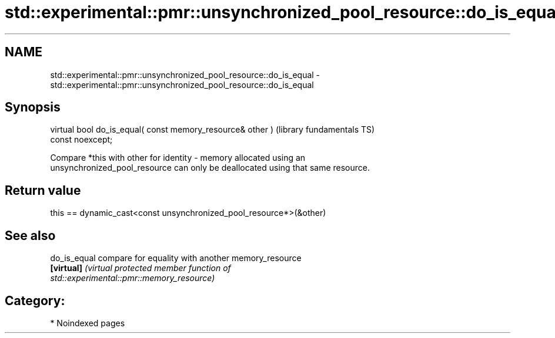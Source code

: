 .TH std::experimental::pmr::unsynchronized_pool_resource::do_is_equal 3 "2024.06.10" "http://cppreference.com" "C++ Standard Libary"
.SH NAME
std::experimental::pmr::unsynchronized_pool_resource::do_is_equal \- std::experimental::pmr::unsynchronized_pool_resource::do_is_equal

.SH Synopsis
   virtual bool do_is_equal( const memory_resource& other )   (library fundamentals TS)
   const noexcept;

   Compare *this with other for identity - memory allocated using an
   unsynchronized_pool_resource can only be deallocated using that same resource.

.SH Return value

   this == dynamic_cast<const unsynchronized_pool_resource*>(&other)

.SH See also

   do_is_equal compare for equality with another memory_resource
   \fB[virtual]\fP   \fI\fI(virtual protected member function\fP of\fP
               std::experimental::pmr::memory_resource)

.SH Category:
     * Noindexed pages
